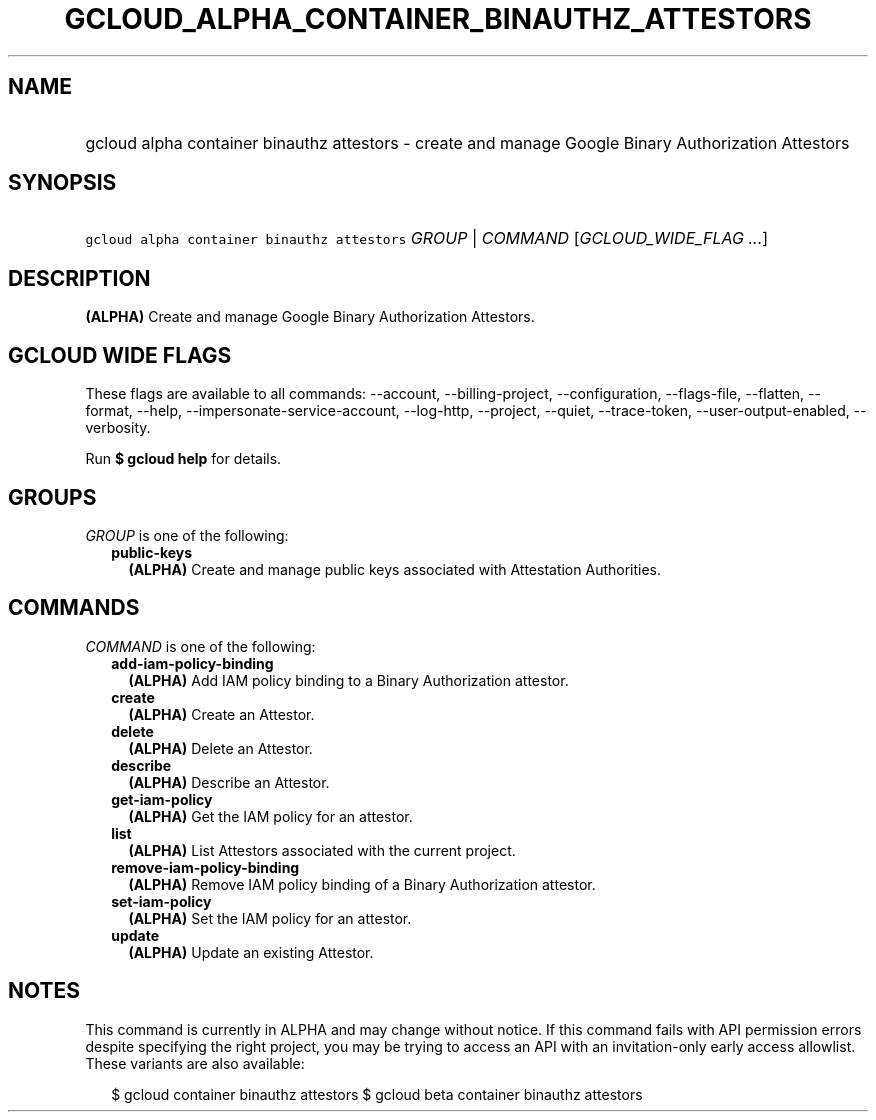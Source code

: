 
.TH "GCLOUD_ALPHA_CONTAINER_BINAUTHZ_ATTESTORS" 1



.SH "NAME"
.HP
gcloud alpha container binauthz attestors \- create and manage Google Binary Authorization Attestors



.SH "SYNOPSIS"
.HP
\f5gcloud alpha container binauthz attestors\fR \fIGROUP\fR | \fICOMMAND\fR [\fIGCLOUD_WIDE_FLAG\ ...\fR]



.SH "DESCRIPTION"

\fB(ALPHA)\fR Create and manage Google Binary Authorization Attestors.



.SH "GCLOUD WIDE FLAGS"

These flags are available to all commands: \-\-account, \-\-billing\-project,
\-\-configuration, \-\-flags\-file, \-\-flatten, \-\-format, \-\-help,
\-\-impersonate\-service\-account, \-\-log\-http, \-\-project, \-\-quiet,
\-\-trace\-token, \-\-user\-output\-enabled, \-\-verbosity.

Run \fB$ gcloud help\fR for details.



.SH "GROUPS"

\f5\fIGROUP\fR\fR is one of the following:

.RS 2m
.TP 2m
\fBpublic\-keys\fR
\fB(ALPHA)\fR Create and manage public keys associated with Attestation
Authorities.


.RE
.sp

.SH "COMMANDS"

\f5\fICOMMAND\fR\fR is one of the following:

.RS 2m
.TP 2m
\fBadd\-iam\-policy\-binding\fR
\fB(ALPHA)\fR Add IAM policy binding to a Binary Authorization attestor.

.TP 2m
\fBcreate\fR
\fB(ALPHA)\fR Create an Attestor.

.TP 2m
\fBdelete\fR
\fB(ALPHA)\fR Delete an Attestor.

.TP 2m
\fBdescribe\fR
\fB(ALPHA)\fR Describe an Attestor.

.TP 2m
\fBget\-iam\-policy\fR
\fB(ALPHA)\fR Get the IAM policy for an attestor.

.TP 2m
\fBlist\fR
\fB(ALPHA)\fR List Attestors associated with the current project.

.TP 2m
\fBremove\-iam\-policy\-binding\fR
\fB(ALPHA)\fR Remove IAM policy binding of a Binary Authorization attestor.

.TP 2m
\fBset\-iam\-policy\fR
\fB(ALPHA)\fR Set the IAM policy for an attestor.

.TP 2m
\fBupdate\fR
\fB(ALPHA)\fR Update an existing Attestor.


.RE
.sp

.SH "NOTES"

This command is currently in ALPHA and may change without notice. If this
command fails with API permission errors despite specifying the right project,
you may be trying to access an API with an invitation\-only early access
allowlist. These variants are also available:

.RS 2m
$ gcloud container binauthz attestors
$ gcloud beta container binauthz attestors
.RE

